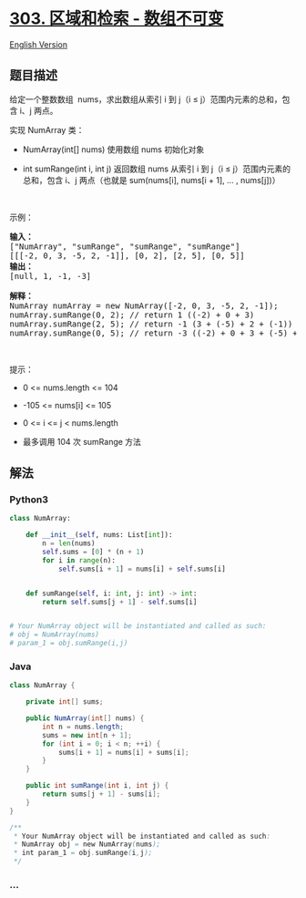 * [[https://leetcode-cn.com/problems/range-sum-query-immutable][303.
区域和检索 - 数组不可变]]
  :PROPERTIES:
  :CUSTOM_ID: 区域和检索---数组不可变
  :END:
[[./solution/0300-0399/0303.Range Sum Query - Immutable/README_EN.org][English
Version]]

** 题目描述
   :PROPERTIES:
   :CUSTOM_ID: 题目描述
   :END:

#+begin_html
  <!-- 这里写题目描述 -->
#+end_html

#+begin_html
  <p>
#+end_html

给定一个整数数组
 nums，求出数组从索引 i 到 j（i ≤ j）范围内元素的总和，包含 i、j 两点。

#+begin_html
  </p>
#+end_html

#+begin_html
  <p>
#+end_html

实现 NumArray 类：

#+begin_html
  </p>
#+end_html

#+begin_html
  <ul>
#+end_html

#+begin_html
  <li>
#+end_html

NumArray(int[] nums) 使用数组 nums 初始化对象

#+begin_html
  </li>
#+end_html

#+begin_html
  <li>
#+end_html

int sumRange(int i, int j) 返回数组 nums
从索引 i 到 j（i ≤ j）范围内元素的总和，包含 i、j 两点（也就是
sum(nums[i], nums[i + 1], ... , nums[j])）

#+begin_html
  </li>
#+end_html

#+begin_html
  </ul>
#+end_html

#+begin_html
  <p>
#+end_html

 

#+begin_html
  </p>
#+end_html

#+begin_html
  <p>
#+end_html

示例：

#+begin_html
  </p>
#+end_html

#+begin_html
  <pre>
  <strong>输入：</strong>
  ["NumArray", "sumRange", "sumRange", "sumRange"]
  [[[-2, 0, 3, -5, 2, -1]], [0, 2], [2, 5], [0, 5]]
  <strong>输出：
  </strong>[null, 1, -1, -3]

  <strong>解释：</strong>
  NumArray numArray = new NumArray([-2, 0, 3, -5, 2, -1]);
  numArray.sumRange(0, 2); // return 1 ((-2) + 0 + 3)
  numArray.sumRange(2, 5); // return -1 (3 + (-5) + 2 + (-1)) 
  numArray.sumRange(0, 5); // return -3 ((-2) + 0 + 3 + (-5) + 2 + (-1))
  </pre>
#+end_html

#+begin_html
  <p>
#+end_html

 

#+begin_html
  </p>
#+end_html

#+begin_html
  <p>
#+end_html

提示：

#+begin_html
  </p>
#+end_html

#+begin_html
  <ul>
#+end_html

#+begin_html
  <li>
#+end_html

0 <= nums.length <= 104

#+begin_html
  </li>
#+end_html

#+begin_html
  <li>
#+end_html

-105 <= nums[i] <= 105

#+begin_html
  </li>
#+end_html

#+begin_html
  <li>
#+end_html

0 <= i <= j < nums.length

#+begin_html
  </li>
#+end_html

#+begin_html
  <li>
#+end_html

最多调用 104 次 sumRange 方法

#+begin_html
  </li>
#+end_html

#+begin_html
  </ul>
#+end_html

** 解法
   :PROPERTIES:
   :CUSTOM_ID: 解法
   :END:

#+begin_html
  <!-- 这里可写通用的实现逻辑 -->
#+end_html

#+begin_html
  <!-- tabs:start -->
#+end_html

*** *Python3*
    :PROPERTIES:
    :CUSTOM_ID: python3
    :END:

#+begin_html
  <!-- 这里可写当前语言的特殊实现逻辑 -->
#+end_html

#+begin_src python
  class NumArray:

      def __init__(self, nums: List[int]):
          n = len(nums)
          self.sums = [0] * (n + 1)
          for i in range(n):
              self.sums[i + 1] = nums[i] + self.sums[i]


      def sumRange(self, i: int, j: int) -> int:
          return self.sums[j + 1] - self.sums[i]


  # Your NumArray object will be instantiated and called as such:
  # obj = NumArray(nums)
  # param_1 = obj.sumRange(i,j)
#+end_src

*** *Java*
    :PROPERTIES:
    :CUSTOM_ID: java
    :END:

#+begin_html
  <!-- 这里可写当前语言的特殊实现逻辑 -->
#+end_html

#+begin_src java
  class NumArray {

      private int[] sums;

      public NumArray(int[] nums) {
          int n = nums.length;
          sums = new int[n + 1];
          for (int i = 0; i < n; ++i) {
              sums[i + 1] = nums[i] + sums[i];
          }
      }

      public int sumRange(int i, int j) {
          return sums[j + 1] - sums[i];
      }
  }

  /**
   * Your NumArray object will be instantiated and called as such:
   * NumArray obj = new NumArray(nums);
   * int param_1 = obj.sumRange(i,j);
   */
#+end_src

*** *...*
    :PROPERTIES:
    :CUSTOM_ID: section
    :END:
#+begin_example
#+end_example

#+begin_html
  <!-- tabs:end -->
#+end_html
